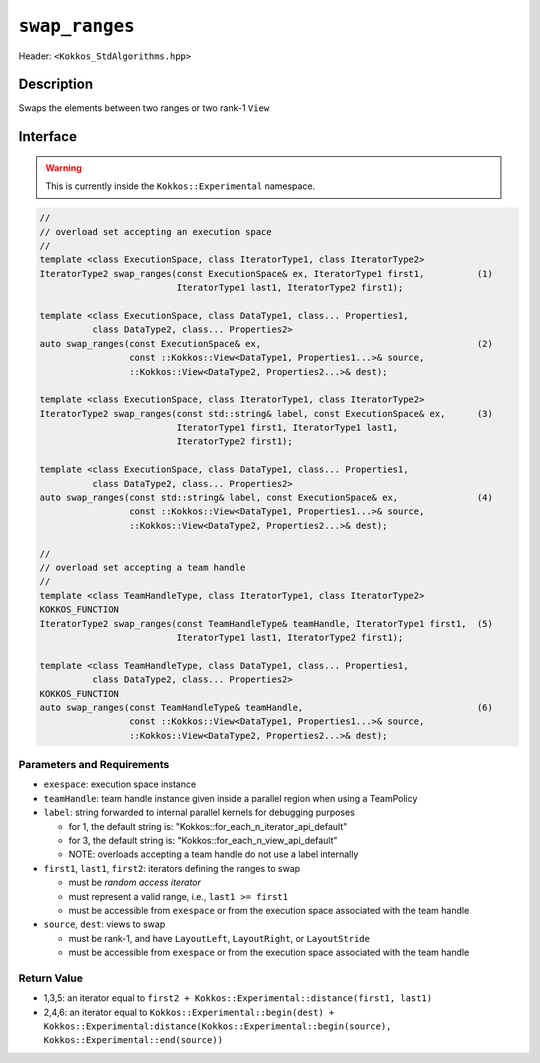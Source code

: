 
``swap_ranges``
===============

Header: ``<Kokkos_StdAlgorithms.hpp>``

Description
-----------

Swaps the elements between two ranges or two rank-1 ``View``

Interface
---------

.. warning:: This is currently inside the ``Kokkos::Experimental`` namespace.


.. code-block:: cpp

   //
   // overload set accepting an execution space
   //
   template <class ExecutionSpace, class IteratorType1, class IteratorType2>
   IteratorType2 swap_ranges(const ExecutionSpace& ex, IteratorType1 first1,          (1)
                             IteratorType1 last1, IteratorType2 first1);

   template <class ExecutionSpace, class DataType1, class... Properties1,
             class DataType2, class... Properties2>
   auto swap_ranges(const ExecutionSpace& ex,                                         (2)
                    const ::Kokkos::View<DataType1, Properties1...>& source,
                    ::Kokkos::View<DataType2, Properties2...>& dest);

   template <class ExecutionSpace, class IteratorType1, class IteratorType2>
   IteratorType2 swap_ranges(const std::string& label, const ExecutionSpace& ex,      (3)
                             IteratorType1 first1, IteratorType1 last1,
                             IteratorType2 first1);

   template <class ExecutionSpace, class DataType1, class... Properties1,
             class DataType2, class... Properties2>
   auto swap_ranges(const std::string& label, const ExecutionSpace& ex,               (4)
                    const ::Kokkos::View<DataType1, Properties1...>& source,
                    ::Kokkos::View<DataType2, Properties2...>& dest);

   //
   // overload set accepting a team handle
   //
   template <class TeamHandleType, class IteratorType1, class IteratorType2>
   KOKKOS_FUNCTION
   IteratorType2 swap_ranges(const TeamHandleType& teamHandle, IteratorType1 first1,  (5)
                             IteratorType1 last1, IteratorType2 first1);

   template <class TeamHandleType, class DataType1, class... Properties1,
             class DataType2, class... Properties2>
   KOKKOS_FUNCTION
   auto swap_ranges(const TeamHandleType& teamHandle,                                 (6)
                    const ::Kokkos::View<DataType1, Properties1...>& source,
                    ::Kokkos::View<DataType2, Properties2...>& dest);


Parameters and Requirements
~~~~~~~~~~~~~~~~~~~~~~~~~~~

- ``exespace``: execution space instance

- ``teamHandle``: team handle instance given inside a parallel region when using a TeamPolicy

- ``label``: string forwarded to internal parallel kernels for debugging purposes

  - for 1, the default string is: "Kokkos::for_each_n_iterator_api_default"

  - for 3, the default string is: "Kokkos::for_each_n_view_api_default"

  - NOTE: overloads accepting a team handle do not use a label internally

- ``first1``, ``last1``, ``first2``: iterators defining the ranges to swap

  - must be *random access iterator*

  - must represent a valid range, i.e., ``last1 >= first1``

  - must be accessible from ``exespace`` or from the execution space associated with the team handle

- ``source``, ``dest``: views to swap

  - must be rank-1, and have ``LayoutLeft``, ``LayoutRight``, or ``LayoutStride``

  - must be accessible from ``exespace`` or from the execution space associated with the team handle


Return Value
~~~~~~~~~~~~

- 1,3,5: an iterator equal to ``first2 + Kokkos::Experimental::distance(first1, last1)``

- 2,4,6: an iterator equal to
  ``Kokkos::Experimental::begin(dest) +
  Kokkos::Experimental:distance(Kokkos::Experimental::begin(source), Kokkos::Experimental::end(source))``
